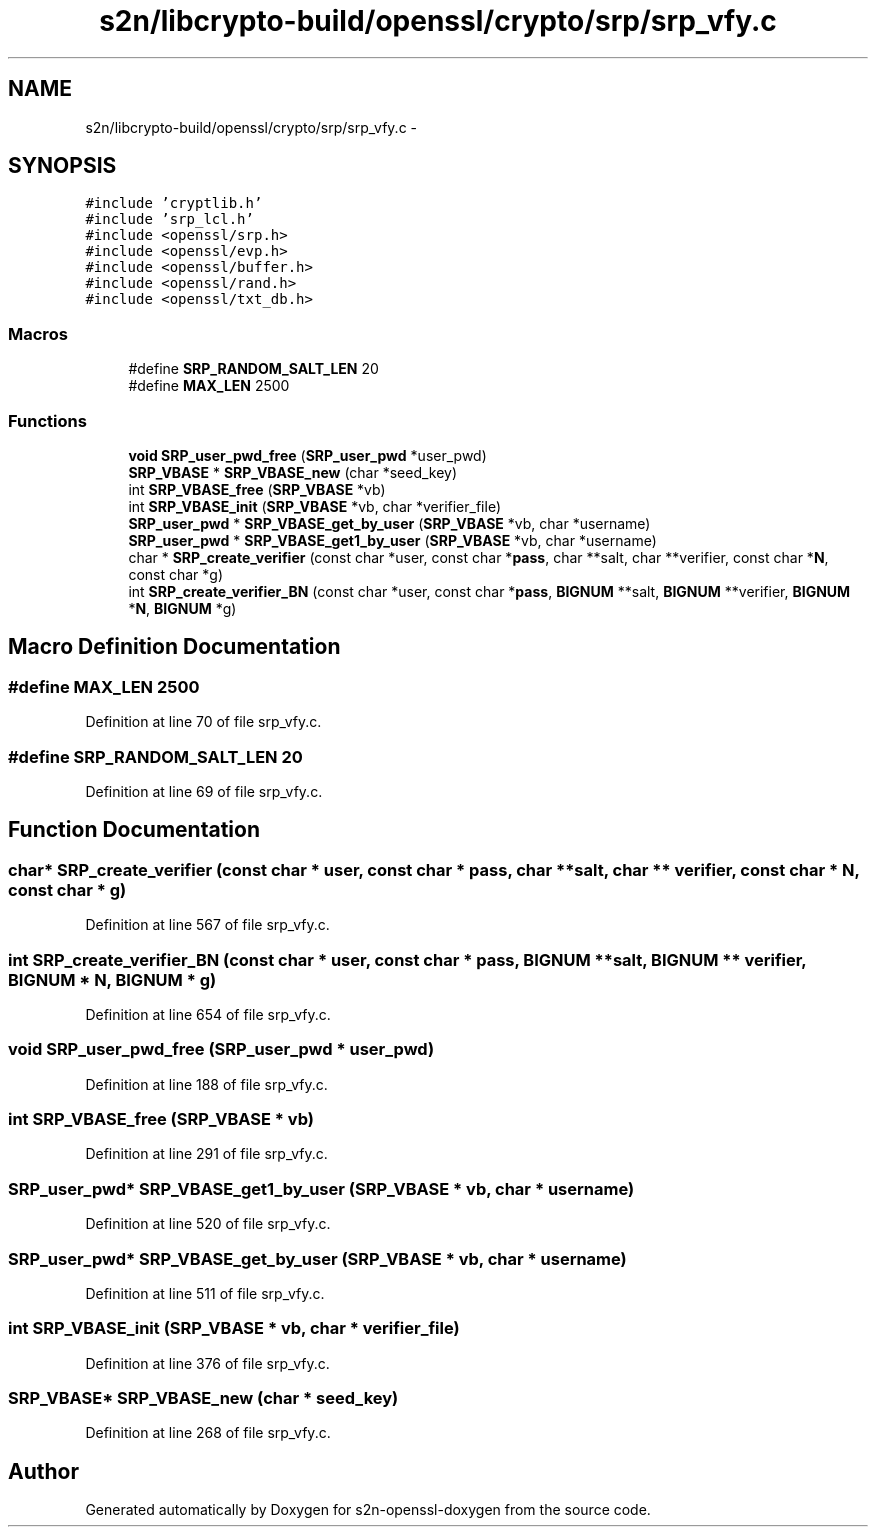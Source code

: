 .TH "s2n/libcrypto-build/openssl/crypto/srp/srp_vfy.c" 3 "Thu Jun 30 2016" "s2n-openssl-doxygen" \" -*- nroff -*-
.ad l
.nh
.SH NAME
s2n/libcrypto-build/openssl/crypto/srp/srp_vfy.c \- 
.SH SYNOPSIS
.br
.PP
\fC#include 'cryptlib\&.h'\fP
.br
\fC#include 'srp_lcl\&.h'\fP
.br
\fC#include <openssl/srp\&.h>\fP
.br
\fC#include <openssl/evp\&.h>\fP
.br
\fC#include <openssl/buffer\&.h>\fP
.br
\fC#include <openssl/rand\&.h>\fP
.br
\fC#include <openssl/txt_db\&.h>\fP
.br

.SS "Macros"

.in +1c
.ti -1c
.RI "#define \fBSRP_RANDOM_SALT_LEN\fP   20"
.br
.ti -1c
.RI "#define \fBMAX_LEN\fP   2500"
.br
.in -1c
.SS "Functions"

.in +1c
.ti -1c
.RI "\fBvoid\fP \fBSRP_user_pwd_free\fP (\fBSRP_user_pwd\fP *user_pwd)"
.br
.ti -1c
.RI "\fBSRP_VBASE\fP * \fBSRP_VBASE_new\fP (char *seed_key)"
.br
.ti -1c
.RI "int \fBSRP_VBASE_free\fP (\fBSRP_VBASE\fP *vb)"
.br
.ti -1c
.RI "int \fBSRP_VBASE_init\fP (\fBSRP_VBASE\fP *vb, char *verifier_file)"
.br
.ti -1c
.RI "\fBSRP_user_pwd\fP * \fBSRP_VBASE_get_by_user\fP (\fBSRP_VBASE\fP *vb, char *username)"
.br
.ti -1c
.RI "\fBSRP_user_pwd\fP * \fBSRP_VBASE_get1_by_user\fP (\fBSRP_VBASE\fP *vb, char *username)"
.br
.ti -1c
.RI "char * \fBSRP_create_verifier\fP (const char *user, const char *\fBpass\fP, char **salt, char **verifier, const char *\fBN\fP, const char *g)"
.br
.ti -1c
.RI "int \fBSRP_create_verifier_BN\fP (const char *user, const char *\fBpass\fP, \fBBIGNUM\fP **salt, \fBBIGNUM\fP **verifier, \fBBIGNUM\fP *\fBN\fP, \fBBIGNUM\fP *g)"
.br
.in -1c
.SH "Macro Definition Documentation"
.PP 
.SS "#define MAX_LEN   2500"

.PP
Definition at line 70 of file srp_vfy\&.c\&.
.SS "#define SRP_RANDOM_SALT_LEN   20"

.PP
Definition at line 69 of file srp_vfy\&.c\&.
.SH "Function Documentation"
.PP 
.SS "char* SRP_create_verifier (const char * user, const char * pass, char ** salt, char ** verifier, const char * N, const char * g)"

.PP
Definition at line 567 of file srp_vfy\&.c\&.
.SS "int SRP_create_verifier_BN (const char * user, const char * pass, \fBBIGNUM\fP ** salt, \fBBIGNUM\fP ** verifier, \fBBIGNUM\fP * N, \fBBIGNUM\fP * g)"

.PP
Definition at line 654 of file srp_vfy\&.c\&.
.SS "\fBvoid\fP SRP_user_pwd_free (\fBSRP_user_pwd\fP * user_pwd)"

.PP
Definition at line 188 of file srp_vfy\&.c\&.
.SS "int SRP_VBASE_free (\fBSRP_VBASE\fP * vb)"

.PP
Definition at line 291 of file srp_vfy\&.c\&.
.SS "\fBSRP_user_pwd\fP* SRP_VBASE_get1_by_user (\fBSRP_VBASE\fP * vb, char * username)"

.PP
Definition at line 520 of file srp_vfy\&.c\&.
.SS "\fBSRP_user_pwd\fP* SRP_VBASE_get_by_user (\fBSRP_VBASE\fP * vb, char * username)"

.PP
Definition at line 511 of file srp_vfy\&.c\&.
.SS "int SRP_VBASE_init (\fBSRP_VBASE\fP * vb, char * verifier_file)"

.PP
Definition at line 376 of file srp_vfy\&.c\&.
.SS "\fBSRP_VBASE\fP* SRP_VBASE_new (char * seed_key)"

.PP
Definition at line 268 of file srp_vfy\&.c\&.
.SH "Author"
.PP 
Generated automatically by Doxygen for s2n-openssl-doxygen from the source code\&.
